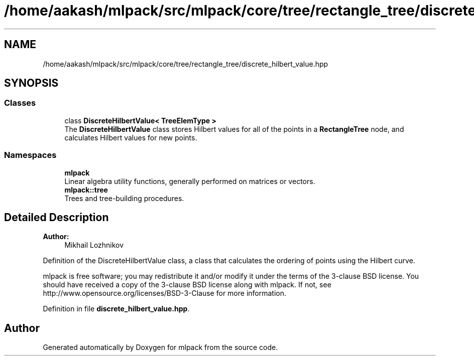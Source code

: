 .TH "/home/aakash/mlpack/src/mlpack/core/tree/rectangle_tree/discrete_hilbert_value.hpp" 3 "Sun Aug 22 2021" "Version 3.4.2" "mlpack" \" -*- nroff -*-
.ad l
.nh
.SH NAME
/home/aakash/mlpack/src/mlpack/core/tree/rectangle_tree/discrete_hilbert_value.hpp
.SH SYNOPSIS
.br
.PP
.SS "Classes"

.in +1c
.ti -1c
.RI "class \fBDiscreteHilbertValue< TreeElemType >\fP"
.br
.RI "The \fBDiscreteHilbertValue\fP class stores Hilbert values for all of the points in a \fBRectangleTree\fP node, and calculates Hilbert values for new points\&. "
.in -1c
.SS "Namespaces"

.in +1c
.ti -1c
.RI " \fBmlpack\fP"
.br
.RI "Linear algebra utility functions, generally performed on matrices or vectors\&. "
.ti -1c
.RI " \fBmlpack::tree\fP"
.br
.RI "Trees and tree-building procedures\&. "
.in -1c
.SH "Detailed Description"
.PP 

.PP
\fBAuthor:\fP
.RS 4
Mikhail Lozhnikov
.RE
.PP
Definition of the DiscreteHilbertValue class, a class that calculates the ordering of points using the Hilbert curve\&.
.PP
mlpack is free software; you may redistribute it and/or modify it under the terms of the 3-clause BSD license\&. You should have received a copy of the 3-clause BSD license along with mlpack\&. If not, see http://www.opensource.org/licenses/BSD-3-Clause for more information\&. 
.PP
Definition in file \fBdiscrete_hilbert_value\&.hpp\fP\&.
.SH "Author"
.PP 
Generated automatically by Doxygen for mlpack from the source code\&.

